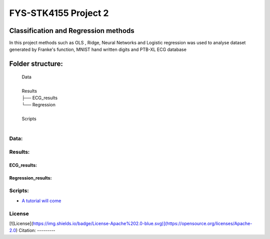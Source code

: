**********************
FYS-STK4155 Project 2
**********************

.. image:: /docs/source/img/ECG-featurizer_banner.png

|made-with-python|

.. |made-with-python| image:: https://img.shields.io/badge/Made%20with-Python-1f425f.svg
   :target: https://www.python.org/
   
|made-with-latex|

.. |made-with-latex| image:: https://img.shields.io/badge/Made%20with-LaTeX-1f425f.svg
   :target: https://www.latex-project.org/

Classification and Regression methods
=================================================================
In this project methods such as OLS , Ridge, Neural Networks and Logistic regression was used to analyse 
dataset generated by Franke's function, MNIST hand written digits and PTB-XL ECG database

Folder structure:
=================

 | Data
 |
 | Results
 | ├── ECG_results
 | └── Regression
 |
 | Scripts
 |


Data:
-----


Results:
--------


ECG_results:
^^^^^^^^^^^^


Regression_results:
^^^^^^^^^^^^^^^^^^^

     
Scripts:
--------

-  `A tutorial will come <https://github.com/ECG-featurizer/ECG-featurizer/blob/main/docs/source/index.rst>`_

       
License
------------


[![License](https://img.shields.io/badge/License-Apache%202.0-blue.svg)](https://opensource.org/licenses/Apache-2.0)
Citation:
---------




